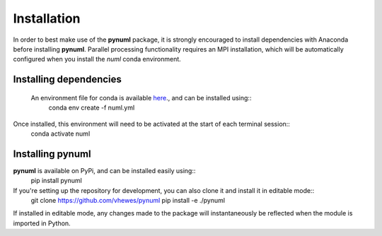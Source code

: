 Installation
============

In order to best make use of the **pynuml** package, it is strongly encouraged to install dependencies with Anaconda before installing **pynuml**. Parallel processing functionality requires an MPI installation, which will be automatically configured when you install the `numl` conda environment.

Installing dependencies
-----------------------

 An environment file for conda is available `here`_., and can be installed using::
    conda env create -f numl.yml

Once installed, this environment will need to be activated at the start of each terminal session::
    conda activate numl

.. _here: https://raw.githubusercontent.com/vhewes/numl-docker/main/numl.yml

Installing pynuml
-----------------

**pynuml** is available on PyPi, and can be installed easily using::
    pip install pynuml

If you're setting up the repository for development, you can also clone it and install it in editable mode::
    git clone https://github.com/vhewes/pynuml
    pip install -e ./pynuml

If installed in editable mode, any changes made to the package will instantaneously be reflected when the module is imported in Python.